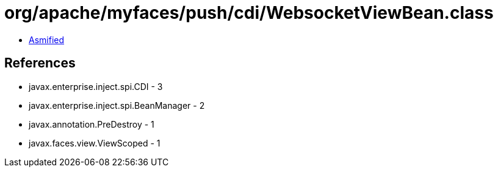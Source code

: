 = org/apache/myfaces/push/cdi/WebsocketViewBean.class

 - link:WebsocketViewBean-asmified.java[Asmified]

== References

 - javax.enterprise.inject.spi.CDI - 3
 - javax.enterprise.inject.spi.BeanManager - 2
 - javax.annotation.PreDestroy - 1
 - javax.faces.view.ViewScoped - 1
